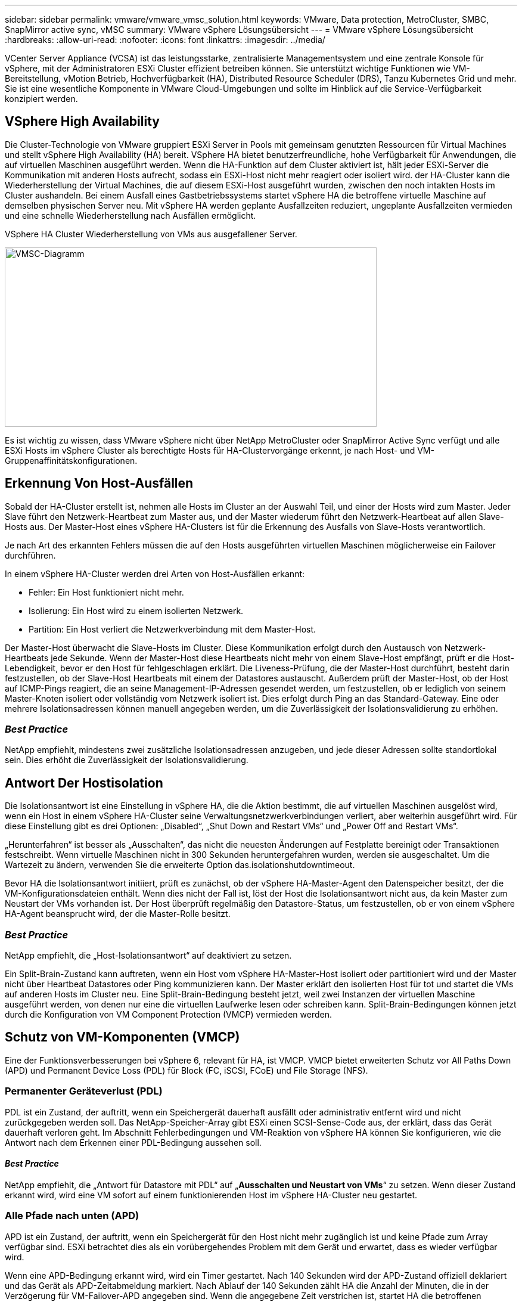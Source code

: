 ---
sidebar: sidebar 
permalink: vmware/vmware_vmsc_solution.html 
keywords: VMware, Data protection, MetroCluster, SMBC, SnapMirror active sync, vMSC 
summary: VMware vSphere Lösungsübersicht 
---
= VMware vSphere Lösungsübersicht
:hardbreaks:
:allow-uri-read: 
:nofooter: 
:icons: font
:linkattrs: 
:imagesdir: ../media/


[role="lead"]
VCenter Server Appliance (VCSA) ist das leistungsstarke, zentralisierte Managementsystem und eine zentrale Konsole für vSphere, mit der Administratoren ESXi Cluster effizient betreiben können. Sie unterstützt wichtige Funktionen wie VM-Bereitstellung, vMotion Betrieb, Hochverfügbarkeit (HA), Distributed Resource Scheduler (DRS), Tanzu Kubernetes Grid und mehr. Sie ist eine wesentliche Komponente in VMware Cloud-Umgebungen und sollte im Hinblick auf die Service-Verfügbarkeit konzipiert werden.



== VSphere High Availability

Die Cluster-Technologie von VMware gruppiert ESXi Server in Pools mit gemeinsam genutzten Ressourcen für Virtual Machines und stellt vSphere High Availability (HA) bereit. VSphere HA bietet benutzerfreundliche, hohe Verfügbarkeit für Anwendungen, die auf virtuellen Maschinen ausgeführt werden. Wenn die HA-Funktion auf dem Cluster aktiviert ist, hält jeder ESXi-Server die Kommunikation mit anderen Hosts aufrecht, sodass ein ESXi-Host nicht mehr reagiert oder isoliert wird. der HA-Cluster kann die Wiederherstellung der Virtual Machines, die auf diesem ESXi-Host ausgeführt wurden, zwischen den noch intakten Hosts im Cluster aushandeln. Bei einem Ausfall eines Gastbetriebssystems startet vSphere HA die betroffene virtuelle Maschine auf demselben physischen Server neu. Mit vSphere HA werden geplante Ausfallzeiten reduziert, ungeplante Ausfallzeiten vermieden und eine schnelle Wiederherstellung nach Ausfällen ermöglicht.

VSphere HA Cluster Wiederherstellung von VMs aus ausgefallener Server.

image::../media/vmsc_2_1.png[VMSC-Diagramm,624,301]

Es ist wichtig zu wissen, dass VMware vSphere nicht über NetApp MetroCluster oder SnapMirror Active Sync verfügt und alle ESXi Hosts im vSphere Cluster als berechtigte Hosts für HA-Clustervorgänge erkennt, je nach Host- und VM-Gruppenaffinitätskonfigurationen.



== Erkennung Von Host-Ausfällen

Sobald der HA-Cluster erstellt ist, nehmen alle Hosts im Cluster an der Auswahl Teil, und einer der Hosts wird zum Master. Jeder Slave führt den Netzwerk-Heartbeat zum Master aus, und der Master wiederum führt den Netzwerk-Heartbeat auf allen Slave-Hosts aus. Der Master-Host eines vSphere HA-Clusters ist für die Erkennung des Ausfalls von Slave-Hosts verantwortlich.

Je nach Art des erkannten Fehlers müssen die auf den Hosts ausgeführten virtuellen Maschinen möglicherweise ein Failover durchführen.

In einem vSphere HA-Cluster werden drei Arten von Host-Ausfällen erkannt:

* Fehler: Ein Host funktioniert nicht mehr.
* Isolierung: Ein Host wird zu einem isolierten Netzwerk.
* Partition: Ein Host verliert die Netzwerkverbindung mit dem Master-Host.


Der Master-Host überwacht die Slave-Hosts im Cluster. Diese Kommunikation erfolgt durch den Austausch von Netzwerk-Heartbeats jede Sekunde. Wenn der Master-Host diese Heartbeats nicht mehr von einem Slave-Host empfängt, prüft er die Host-Lebendigkeit, bevor er den Host für fehlgeschlagen erklärt. Die Liveness-Prüfung, die der Master-Host durchführt, besteht darin festzustellen, ob der Slave-Host Heartbeats mit einem der Datastores austauscht. Außerdem prüft der Master-Host, ob der Host auf ICMP-Pings reagiert, die an seine Management-IP-Adressen gesendet werden, um festzustellen, ob er lediglich von seinem Master-Knoten isoliert oder vollständig vom Netzwerk isoliert ist. Dies erfolgt durch Ping an das Standard-Gateway. Eine oder mehrere Isolationsadressen können manuell angegeben werden, um die Zuverlässigkeit der Isolationsvalidierung zu erhöhen.



=== _Best Practice_

NetApp empfiehlt, mindestens zwei zusätzliche Isolationsadressen anzugeben, und jede dieser Adressen sollte standortlokal sein. Dies erhöht die Zuverlässigkeit der Isolationsvalidierung.



== Antwort Der Hostisolation

Die Isolationsantwort ist eine Einstellung in vSphere HA, die die Aktion bestimmt, die auf virtuellen Maschinen ausgelöst wird, wenn ein Host in einem vSphere HA-Cluster seine Verwaltungsnetzwerkverbindungen verliert, aber weiterhin ausgeführt wird. Für diese Einstellung gibt es drei Optionen: „Disabled“, „Shut Down and Restart VMs“ und „Power Off and Restart VMs“.

„Herunterfahren“ ist besser als „Ausschalten“, das nicht die neuesten Änderungen auf Festplatte bereinigt oder Transaktionen festschreibt. Wenn virtuelle Maschinen nicht in 300 Sekunden heruntergefahren wurden, werden sie ausgeschaltet. Um die Wartezeit zu ändern, verwenden Sie die erweiterte Option das.isolationshutdowntimeout.

Bevor HA die Isolationsantwort initiiert, prüft es zunächst, ob der vSphere HA-Master-Agent den Datenspeicher besitzt, der die VM-Konfigurationsdateien enthält. Wenn dies nicht der Fall ist, löst der Host die Isolationsantwort nicht aus, da kein Master zum Neustart der VMs vorhanden ist. Der Host überprüft regelmäßig den Datastore-Status, um festzustellen, ob er von einem vSphere HA-Agent beansprucht wird, der die Master-Rolle besitzt.



=== _Best Practice_

NetApp empfiehlt, die „Host-Isolationsantwort“ auf deaktiviert zu setzen.

Ein Split-Brain-Zustand kann auftreten, wenn ein Host vom vSphere HA-Master-Host isoliert oder partitioniert wird und der Master nicht über Heartbeat Datastores oder Ping kommunizieren kann. Der Master erklärt den isolierten Host für tot und startet die VMs auf anderen Hosts im Cluster neu. Eine Split-Brain-Bedingung besteht jetzt, weil zwei Instanzen der virtuellen Maschine ausgeführt werden, von denen nur eine die virtuellen Laufwerke lesen oder schreiben kann. Split-Brain-Bedingungen können jetzt durch die Konfiguration von VM Component Protection (VMCP) vermieden werden.



== Schutz von VM-Komponenten (VMCP)

Eine der Funktionsverbesserungen bei vSphere 6, relevant für HA, ist VMCP. VMCP bietet erweiterten Schutz vor All Paths Down (APD) und Permanent Device Loss (PDL) für Block (FC, iSCSI, FCoE) und File Storage (NFS).



=== Permanenter Geräteverlust (PDL)

PDL ist ein Zustand, der auftritt, wenn ein Speichergerät dauerhaft ausfällt oder administrativ entfernt wird und nicht zurückgegeben werden soll. Das NetApp-Speicher-Array gibt ESXi einen SCSI-Sense-Code aus, der erklärt, dass das Gerät dauerhaft verloren geht. Im Abschnitt Fehlerbedingungen und VM-Reaktion von vSphere HA können Sie konfigurieren, wie die Antwort nach dem Erkennen einer PDL-Bedingung aussehen soll.



==== _Best Practice_

NetApp empfiehlt, die „Antwort für Datastore mit PDL“ auf „*Ausschalten und Neustart von VMs*“ zu setzen. Wenn dieser Zustand erkannt wird, wird eine VM sofort auf einem funktionierenden Host im vSphere HA-Cluster neu gestartet.



=== Alle Pfade nach unten (APD)

APD ist ein Zustand, der auftritt, wenn ein Speichergerät für den Host nicht mehr zugänglich ist und keine Pfade zum Array verfügbar sind. ESXi betrachtet dies als ein vorübergehendes Problem mit dem Gerät und erwartet, dass es wieder verfügbar wird.

Wenn eine APD-Bedingung erkannt wird, wird ein Timer gestartet. Nach 140 Sekunden wird der APD-Zustand offiziell deklariert und das Gerät als APD-Zeitabmeldung markiert. Nach Ablauf der 140 Sekunden zählt HA die Anzahl der Minuten, die in der Verzögerung für VM-Failover-APD angegeben sind. Wenn die angegebene Zeit verstrichen ist, startet HA die betroffenen virtuellen Maschinen neu. Sie können VMCP so konfigurieren, dass es bei Bedarf anders reagiert (deaktiviert, Ereignisse ausstellen oder VMs aus- und neu starten).



==== _Best Practice_

NetApp empfiehlt, die „Antwort für Datastore mit APD“ auf „*Ausschalten und Neustart von VMs (konservativ)*“ zu konfigurieren.

Konservativ bezieht sich auf die Wahrscheinlichkeit, dass HA die VMs neu starten kann. Wenn sie auf Conservative gesetzt ist, startet HA nur die VM neu, die vom APD betroffen ist, wenn sie weiß, dass ein anderer Host sie neu starten kann. Im Fall von aggressive, versucht HA, die VM neu zu starten, selbst wenn sie den Status anderer Hosts nicht kennt. Dies kann dazu führen, dass VMs nicht neu gestartet werden, wenn kein Host mit Zugriff auf den Datenspeicher vorhanden ist, auf dem sich dieser befindet.

Wenn der APD-Status aufgelöst ist und der Zugriff auf den Speicher wiederhergestellt wird, bevor die Zeiteinstellung überschritten wurde, startet HA die virtuelle Maschine nicht unnötig neu, es sei denn, Sie konfigurieren sie ausdrücklich dafür. Wenn eine Antwort gewünscht wird, selbst wenn sich die Umgebung von der APD-Bedingung erholt hat, sollte die Antwort für APD-Wiederherstellung nach APD-Timeout so konfiguriert werden, dass die VMs zurückgesetzt werden.



==== _Best Practice_

NetApp empfiehlt, die Antwort für die APD-Wiederherstellung nach der APD-Zeitüberschreitung auf deaktiviert zu konfigurieren.



== VMware DRS Implementierung für NetApp MetroCluster

VMware DRS ist eine Funktion, die die Host-Ressourcen in einem Cluster aggregiert und hauptsächlich zum Lastausgleich innerhalb eines Clusters in einer virtuellen Infrastruktur verwendet wird. VMware DRS berechnet in erster Linie die CPU- und Arbeitsspeicherressourcen für den Lastausgleich in einem Cluster. Da vSphere das erweiterte Clustering nicht kennt, werden beim Lastausgleich alle Hosts an beiden Standorten berücksichtigt. Um standortübergreifenden Datenverkehr zu vermeiden, empfiehlt NetApp die Konfiguration der DRS Affinitätsregeln, um eine logische Trennung der VMs zu managen. So stellen Sie sicher, dass HA und DRS nur lokale Hosts verwenden, sofern es keinen vollständigen Standortausfall gibt.

Wenn Sie eine DRS-Affinitätsregel für Ihr Cluster erstellen, können Sie festlegen, wie vSphere diese Regel während eines Failover einer virtuellen Maschine anwendet.

Es gibt zwei Arten von Regeln, die Sie vSphere HA-Failover-Verhalten angeben können:

* VM-Anti-Affinitätsregeln zwingen bestimmte Virtual Machines dazu, bei Failover-Aktionen getrennt zu bleiben.
* VM-Host-Affinitätsregeln platzieren angegebene Virtual Machines während Failover-Aktionen auf einem bestimmten Host oder einem Mitglied einer definierten Gruppe von Hosts.


Mithilfe der VM Host-Affinitätsregeln in VMware DRS lässt sich eine logische Trennung zwischen Standort A und Standort B erreichen, sodass die VM auf dem Host am selben Standort ausgeführt wird wie das Array, das als primärer Lese-/Schreib-Controller für einen bestimmten Datenspeicher konfiguriert ist. Zudem bleiben Virtual Machines gemäß den Regeln zur VM Host-Affinität lokal im Storage, wodurch wiederum die Virtual Machine-Verbindung im Falle von Netzwerkausfällen zwischen den Standorten hergestellt wird.

Nachfolgend finden Sie ein Beispiel für VM-Hostgruppen und Affinitätsregeln.

image::../media/vmsc_2_2.png[VM Host-Gruppen und Affinitätsregeln,528,369]



=== _Best Practice_

NetApp empfiehlt die Implementierung der „sollte“-Regeln statt der „müssen“-Regeln, da im Falle eines Ausfalls von vSphere HA gegen diese verstoßen wird. Der Einsatz von „Must“-Regeln kann potenziell zu Serviceausfällen führen.

Die Verfügbarkeit von Services sollte immer Vorrang vor der Leistung haben. Wenn ein vollständiges Datacenter ausfällt, müssen die „Must“-Regeln Hosts aus der VM-Host-Affinitätsgruppe auswählen. Wenn das Datacenter nicht verfügbar ist, werden die Virtual Machines nicht neu gestartet.



== VMware Storage DRS Implementierung mit NetApp MetroCluster

Die VMware Storage DRS-Funktion ermöglicht die Aggregation von Datastores in eine einzige Einheit und gleicht Festplatten der virtuellen Maschine aus, wenn die Storage-I/O-Kontrollschwellenwerte überschritten werden.

Die Storage-I/O-Steuerung ist bei DRS-Clustern mit Storage DRS standardmäßig aktiviert. Mit der Storage-I/O-Kontrolle kann ein Administrator die Menge an Storage-I/O steuern, die Virtual Machines bei I/O-Engpässen zugewiesen wird. Dadurch können wichtigeren Virtual Machines bei der I/O-Ressourcenzuweisung Vorrang vor weniger wichtigen Virtual Machines geben.

Storage DRS verwendet Storage vMotion, um die virtuellen Maschinen auf verschiedene Datastores innerhalb eines Datastore-Clusters zu migrieren. In einer NetApp MetroCluster Umgebung muss eine Migration von Virtual Machines innerhalb der Datenspeicher dieses Standorts gesteuert werden. Eine Virtual Machine A, die auf einem Host an Standort A ausgeführt wird, sollte idealerweise innerhalb der Datenspeicher der SVM an Standort A migriert werden Wenn dies nicht der Fall ist, wird die virtuelle Maschine weiterhin betrieben, jedoch mit verminderter Leistung, da das Lesen/Schreiben der virtuellen Festplatte von Standort B über standortübergreifende Links erfolgt.



=== _Best Practice_

NetApp empfiehlt das Erstellen von Datastore-Clustern im Hinblick auf die Storage-Standortorientierung. Das heißt, Datastores mit Standortaffinität zu Standort A sollten nicht mit Datastore-Clustern mit Datastores mit Standortaffinität zu Standort B gemischt werden

Wenn eine virtuelle Maschine neu bereitgestellt oder mithilfe von Storage vMotion migriert wird, empfiehlt NetApp, alle für diese virtuellen Maschinen spezifischen VMware DRS-Regeln entsprechend manuell zu aktualisieren. Dadurch wird die Virtual Machine-Affinität auf Standortebene sowohl für Host als auch für Datenspeicher ermittelt und somit der Netzwerk- und Storage Overhead reduziert.
